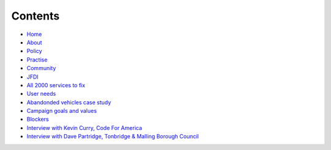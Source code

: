 Contents
========

* `Home </>`_
* `About </about>`_
* `Policy <policy_activism>`_
* `Practise </development_bestpractise>`_ 
* `Community </community_outreach>`_
* `JFDI </pilotprojects>`_
* `All 2000 services to fix </lgsl>`_
* `User needs </userneed>`_
* `Abandonded vehicles case study </casestudy_abandonedvehicles>`_
* `Campaign goals and values </goalsandvalues>`_
* `Blockers </blockers>`_
* `Interview with Kevin Curry, Code For America <interview_kevincurry>`_
* `Interview with Dave Partridge, Tonbridge & Malling Borough Council <interview_davepartridge>`_

